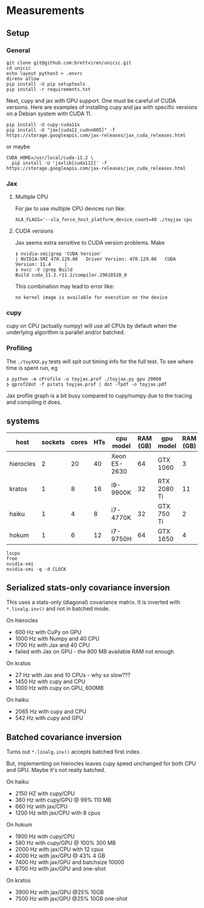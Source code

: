 * Measurements

** Setup

*** General

#+begin_example
git clone git@github.com:brettviren/unicic.git
cd unicic
echo layout python3 > .envrc
direnv allow
pip install -U pip setuptools
pip install -r requirements.txt
#+end_example

Next, cupy and jax with GPU support.  One must be careful of CUDA
versions.  Here are examples of installing cupy and jax with specific
versions on a Debian system with CUDA 11.

#+begin_example
pip install -U cupy-cuda11x
pip install -U "jax[cuda11_cudnn805]" -f https://storage.googleapis.com/jax-releases/jax_cuda_releases.html
#+end_example

or maybe

#+begin_example
CUDA_HOME=/usr/local/cuda-11.2 \
  pip install -U 'jaxlib[cuda112]' -f https://storage.googleapis.com/jax-releases/jax_cuda_releases.html
#+end_example

*** Jax

**** Multiple CPU

For jax to use multiple CPU devices run like:

#+begin_example
XLA_FLAGS='--xla_force_host_platform_device_count=40 ./toyjax cpu
#+end_example

**** CUDA versions

Jax seems extra sensitive to CUDA version problems.  Make

#+begin_example
❯ nvidia-smi|grep 'CUDA Version'
| NVIDIA-SMI 470.129.06   Driver Version: 470.129.06   CUDA Version: 11.4     |
❯ nvcc -V |grep Build
Build cuda_11.2.r11.2/compiler.29618528_0
#+end_example

This combination may lead to error like:

#+begin_example
no kernel image is available for execution on the device
#+end_example

*** cupy

cupy on CPU (actually numpy) will use all CPUs by default when the
underlying algorithm is parallel and/or batched.


*** Profiling

The ~./toyXXX.py~ tests will spit out timing info for the full test.  To
see where time is spent run, eg

#+begin_example
❯ python -m cProfile -o toyjax.prof ./toyjax.py gpu 20000
❯ gprof2dot -f pstats toyjax.prof | dot -Tpdf -o toyjax.pdf
#+end_example

Jax profile graph is a bit busy compared to cupy/numpy due to the
tracing and compiling it does.

** systems

|-----------+---------+-------+-----+--------------+----------+-------------+----------+------------+---------------------|
| host      | sockets | cores | HTs | cpu model    | RAM (GB) | gpu model   | RAM (GB) | avail (GB) | max g/s/m/v         |
|-----------+---------+-------+-----+--------------+----------+-------------+----------+------------+---------------------|
| hierocles |       2 |    20 |  40 | Xeon E5-2630 |       64 | GTX 1060    |        3 |        2.0 | 1974/1974/4004/1708 |
| kratos    |       1 |     8 |  16 | i9-9900K     |       32 | RTX 2080 Ti |       11 |         11 | 2100/2100/7000/1950 |
|-----------+---------+-------+-----+--------------+----------+-------------+----------+------------+---------------------|
| haiku     |       1 |     4 |   8 | i7-4770K     |       32 | GTX 750 Ti  |        2 |     1.4 GB | 1450/1450/2700/1305 |
| hokum     |       1 |     6 |  12 | i7-9750H     |       64 | GTX 1650    |        4 |          4 | 2100/2100/3500/1950 |
|-----------+---------+-------+-----+--------------+----------+-------------+----------+------------+---------------------|

#+begin_example
lscpu
free
nvidia-smi
nvidia-smi -q -d CLOCK
#+end_example


** Serialized stats-only covariance inversion

This uses a stats-only (diagonal) covariance matrix.  It is inverted with ~*.linalg.inv()~ and not in batched mode.

On hierocles 

-  600 Hz with CuPy on GPU
- 1000 Hz with Numpy and 40 CPU
- 1700 Hz with Jax   and 40 CPU
- failed with Jax on GPU - the 800 MB available RAM not enough

On kratos

- 27 Hz with Jax and 10 CPUs - why so slow???
- 1450 Hz with cupy and CPU
- 1000 Hz with cupy on GPU, 600MB
  
On haiku

- 2065 Hz with cupy and CPU
- 542 Hz with cupy and GPU

** Batched covariance inversion

Turns out ~*.linalg.inv()~ accepts batched first index.

But, implementing on hierocles leaves cupy speed unchanged for both
CPU and GPU.  Maybe it's not really batched.

On haiku

- 2150 HZ with cupy/CPU
- 360 Hz with cupy/GPU @ 99% 110 MB
- 660 Hz with jax/CPU
- 1200 Hz with jax/CPU with 8 cpus  
  
On hokum

- 1900 Hz with cupy/CPU
- 580 Hz with cupy/GPU @ 100% 300 MB
- 2000 Hz with jax/CPU with 12 cpus
- 4000 Hz with jax/GPU @ 43% 4 GB
- 7400 Hz with jax/GPU and batchsize 10000 
- 8700 Hz with jax/GPU and one-shot

On kratos

- 3900 Hz with jax/GPU @25% 10GB
- 7500 Hz with jax/GPU @25% 10GB one-shot
